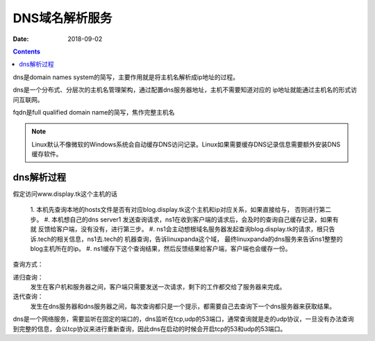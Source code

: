 DNS域名解析服务
=======================================

:Date: 2018-09-02

.. contents::

dns是domain names system的简写，主要作用就是将主机名解析成ip地址的过程。

dns是一个分布式、分层次的主机名管理架构，通过配置dns服务器地址，主机不需要知道对应的
ip地址就能通过主机名的形式访问互联网。

fqdn是full qualified domain name的简写，焦作完整主机名

.. note:: Linux默认不像微软的Windows系统会自动缓存DNS访问记录。Linux如果需要缓存DNS记录信息需要额外安装DNS缓存软件。

dns解析过程
--------------------------------------------

假定访问www.display.tk这个主机的话

    1. 本机先查询本地的hosts文件是否有对应blog.display.tk这个主机和ip对应关系，如果直接给与，
    否则进行第二步。
    #. 本机想自己的dns server1 发送查询请求，ns1在收到客户端的请求后，会及时的查询自己缓存记录，如果有就
    反馈给客户端，没有没有，进行第三步。
    #. ns1会主动想根域名服务器发起查询blog.display.tk的请求，根只告诉.tech的相关信息，ns1去.tech的
    机器查询，告诉linuxpanda这个域， 最终linuxpanda的dns服务来告诉ns1整整的blog主机所在的ip。
    #. ns1缓存下这个查询结果，然后反馈结果给客户端，客户端也会缓存一份。

查询方式： 

递归查询： 
    发生在客户机和服务器之间，客户端只需要发送一次请求，剩下的工作都交给了服务器来完成。
迭代查询： 
    发生在dns服务器和dns服务器之间，每次查询都只是一个提示，都需要自己去查询下一个dns服务器来获取结果。

dns是一个网络服务，需要监听在固定的端口的，dns监听在tcp,udp的53端口，通常查询就是走的udp协议，一旦没有办法查询
到完整的信息，会以tcp协议来进行重新查询，因此dns在启动的时候会开启tcp的53和udp的53端口。

